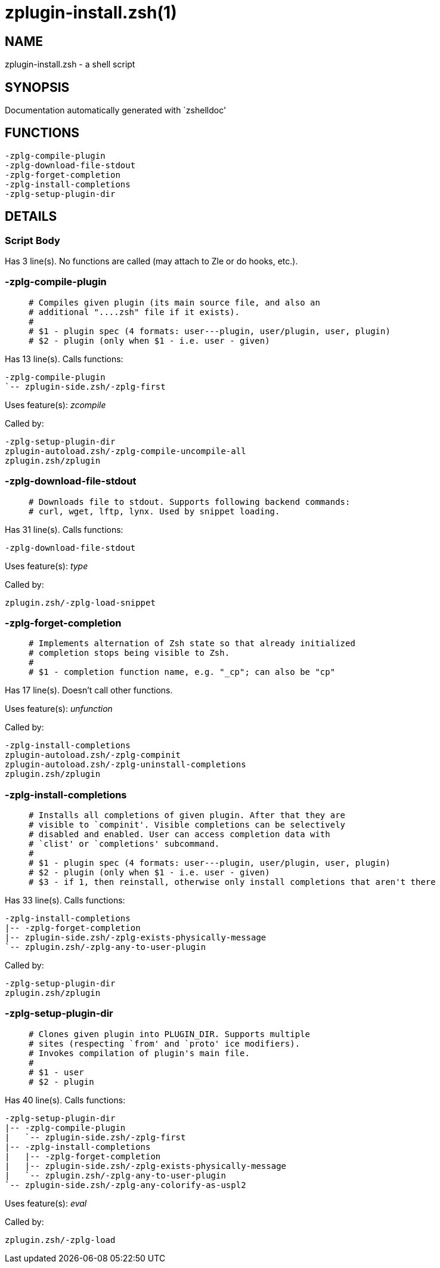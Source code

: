 zplugin-install.zsh(1)
======================
:compat-mode!:

NAME
----
zplugin-install.zsh - a shell script

SYNOPSIS
--------
Documentation automatically generated with `zshelldoc'

FUNCTIONS
---------

 -zplg-compile-plugin
 -zplg-download-file-stdout
 -zplg-forget-completion
 -zplg-install-completions
 -zplg-setup-plugin-dir

DETAILS
-------

Script Body
~~~~~~~~~~~

Has 3 line(s). No functions are called (may attach to Zle or do hooks, etc.).

-zplg-compile-plugin
~~~~~~~~~~~~~~~~~~~~

____
 # Compiles given plugin (its main source file, and also an
 # additional "....zsh" file if it exists).
 #
 # $1 - plugin spec (4 formats: user---plugin, user/plugin, user, plugin)
 # $2 - plugin (only when $1 - i.e. user - given)
____

Has 13 line(s). Calls functions:

 -zplg-compile-plugin
 `-- zplugin-side.zsh/-zplg-first

Uses feature(s): _zcompile_

Called by:

 -zplg-setup-plugin-dir
 zplugin-autoload.zsh/-zplg-compile-uncompile-all
 zplugin.zsh/zplugin

-zplg-download-file-stdout
~~~~~~~~~~~~~~~~~~~~~~~~~~

____
 # Downloads file to stdout. Supports following backend commands:
 # curl, wget, lftp, lynx. Used by snippet loading.
____

Has 31 line(s). Calls functions:

 -zplg-download-file-stdout

Uses feature(s): _type_

Called by:

 zplugin.zsh/-zplg-load-snippet

-zplg-forget-completion
~~~~~~~~~~~~~~~~~~~~~~~

____
 # Implements alternation of Zsh state so that already initialized
 # completion stops being visible to Zsh.
 #
 # $1 - completion function name, e.g. "_cp"; can also be "cp"
____

Has 17 line(s). Doesn't call other functions.

Uses feature(s): _unfunction_

Called by:

 -zplg-install-completions
 zplugin-autoload.zsh/-zplg-compinit
 zplugin-autoload.zsh/-zplg-uninstall-completions
 zplugin.zsh/zplugin

-zplg-install-completions
~~~~~~~~~~~~~~~~~~~~~~~~~

____
 # Installs all completions of given plugin. After that they are
 # visible to `compinit'. Visible completions can be selectively
 # disabled and enabled. User can access completion data with
 # `clist' or `completions' subcommand.
 #
 # $1 - plugin spec (4 formats: user---plugin, user/plugin, user, plugin)
 # $2 - plugin (only when $1 - i.e. user - given)
 # $3 - if 1, then reinstall, otherwise only install completions that aren't there
____

Has 33 line(s). Calls functions:

 -zplg-install-completions
 |-- -zplg-forget-completion
 |-- zplugin-side.zsh/-zplg-exists-physically-message
 `-- zplugin.zsh/-zplg-any-to-user-plugin

Called by:

 -zplg-setup-plugin-dir
 zplugin.zsh/zplugin

-zplg-setup-plugin-dir
~~~~~~~~~~~~~~~~~~~~~~

____
 # Clones given plugin into PLUGIN_DIR. Supports multiple
 # sites (respecting `from' and `proto' ice modifiers).
 # Invokes compilation of plugin's main file.
 #
 # $1 - user
 # $2 - plugin
____

Has 40 line(s). Calls functions:

 -zplg-setup-plugin-dir
 |-- -zplg-compile-plugin
 |   `-- zplugin-side.zsh/-zplg-first
 |-- -zplg-install-completions
 |   |-- -zplg-forget-completion
 |   |-- zplugin-side.zsh/-zplg-exists-physically-message
 |   `-- zplugin.zsh/-zplg-any-to-user-plugin
 `-- zplugin-side.zsh/-zplg-any-colorify-as-uspl2

Uses feature(s): _eval_

Called by:

 zplugin.zsh/-zplg-load

